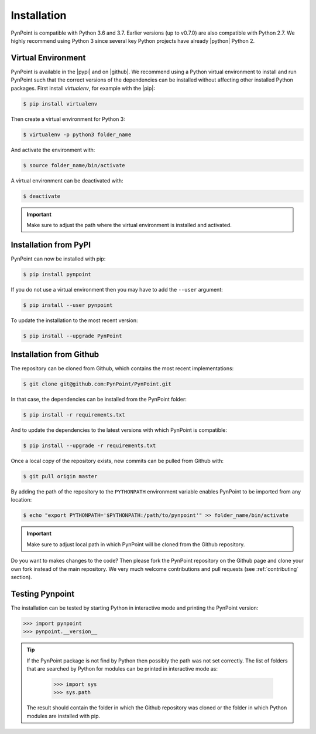 .. _installation:

Installation
============

PynPoint is compatible with Python 3.6 and 3.7. Earlier versions (up to v0.7.0) are also compatible with Python 2.7. We highly recommend using Python 3 since several key Python projects have already |python| Python 2.

Virtual Environment
-------------------

PynPoint is available in the |pypi| and on |github|. We recommend using a Python virtual environment to install and run PynPoint such that the correct versions of the dependencies can be installed without affecting other installed Python packages. First install `virtualenv`, for example with the |pip|:

.. code-block:: console

    $ pip install virtualenv

Then create a virtual environment for Python 3:

.. code-block:: console

    $ virtualenv -p python3 folder_name

And activate the environment with:

.. code-block:: console

    $ source folder_name/bin/activate

A virtual environment can be deactivated with:

.. code-block:: console

    $ deactivate

.. important::
   Make sure to adjust the path where the virtual environment is installed and activated.

Installation from PyPI
----------------------

PynPoint can now be installed with pip:

.. code-block:: console

    $ pip install pynpoint

If you do not use a virtual environment then you may have to add the ``--user`` argument:

.. code-block:: console

    $ pip install --user pynpoint

To update the installation to the most recent version:

.. code-block:: console

   $ pip install --upgrade PynPoint

.. _installation_github:

Installation from Github
------------------------

The repository can be cloned from Github, which contains the most recent implementations:

.. code-block:: console

    $ git clone git@github.com:PynPoint/PynPoint.git

In that case, the dependencies can be installed from the PynPoint folder:

.. code-block:: console

    $ pip install -r requirements.txt

And to update the dependencies to the latest versions with which PynPoint is compatible:

.. code-block:: console

    $ pip install --upgrade -r requirements.txt 

Once a local copy of the repository exists, new commits can be pulled from Github with:

.. code-block:: console

    $ git pull origin master

By adding the path of the repository to the ``PYTHONPATH`` environment variable enables PynPoint to be imported from any location:

.. code-block:: console

    $ echo "export PYTHONPATH='$PYTHONPATH:/path/to/pynpoint'" >> folder_name/bin/activate

.. important::
   Make sure to adjust local path in which PynPoint will be cloned from the Github repository.

Do you want to makes changes to the code? Then please fork the PynPoint repository on the Github page and clone your own fork instead of the main repository. We very much welcome contributions and pull requests (see :ref:`contributing` section).

Testing Pynpoint
----------------

The installation can be tested by starting Python in interactive mode and printing the PynPoint version:

.. code-block:: python

    >>> import pynpoint
    >>> pynpoint.__version__

.. tip::
   If the PynPoint package is not find by Python then possibly the path was not set correctly. The list of folders that are searched by Python for modules can be printed in interactive mode as:

      .. code-block:: python

         >>> import sys
         >>> sys.path

   The result should contain the folder in which the Github repository was cloned or the folder in which Python modules are installed with pip.

.. |python| raw:: html

   <a href="https://python3statement.org/" target="_blank">stopped supporting</a>

.. |pypi| raw:: html

   <a href="https://pypi.org/project/pynpoint/" target="_blank">PyPI repository</a>

.. |github| raw:: html

   <a href="https://github.com/PynPoint/PynPoint" target="_blank">Github</a>

.. |pip| raw:: html

   <a href="https://packaging.python.org/tutorials/installing-packages/" target="_blank">pip package manager</a>
